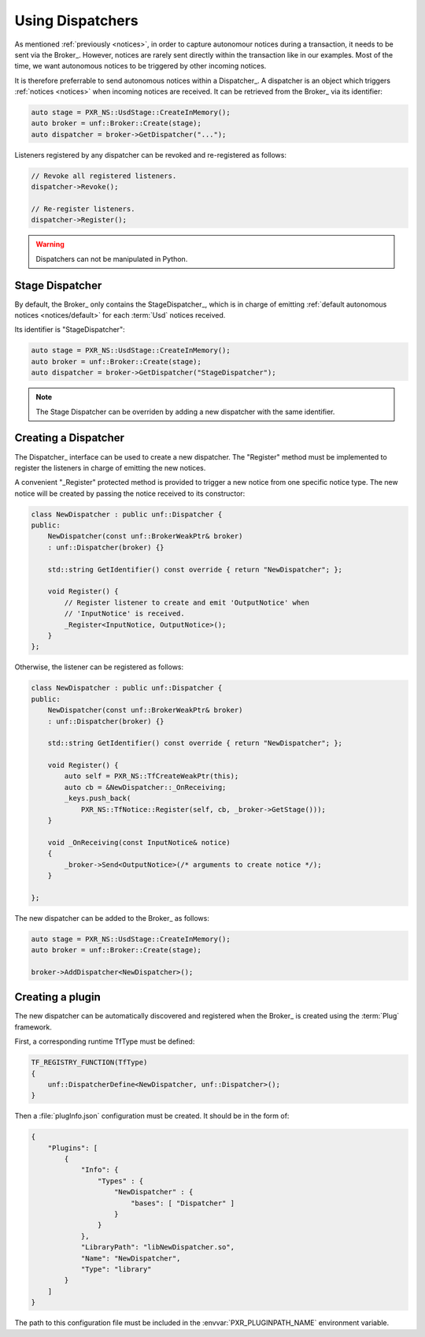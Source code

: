 .. _dispatchers:

*****************
Using Dispatchers
*****************

As mentioned :ref:`previously <notices>`, in order to capture autonomour
notices during a transaction, it needs to be sent via the Broker_. However,
notices are rarely sent directly within the transaction like in our examples.
Most of the time, we want autonomous notices to be triggered by other incoming
notices.

It is therefore preferrable to send autonomous notices within a Dispatcher_.
A dispatcher is an object which triggers :ref:`notices <notices>` when incoming
notices are received. It can be retrieved from the Broker_ via its identifier:

.. code-block:: cpp

    auto stage = PXR_NS::UsdStage::CreateInMemory();
    auto broker = unf::Broker::Create(stage);
    auto dispatcher = broker->GetDispatcher("...");

Listeners registered by any dispatcher can be revoked and re-registered as
follows:

.. code-block:: cpp

    // Revoke all registered listeners.
    dispatcher->Revoke();

    // Re-register listeners.
    dispatcher->Register();

.. warning::

    Dispatchers can not be manipulated in Python.

.. _dispatchers/stage:

Stage Dispatcher
================

By default, the Broker_ only contains the StageDispatcher_, which is in charge
of emitting :ref:`default autonomous notices <notices/default>` for each
:term:`Usd` notices received.

Its identifier is "StageDispatcher":

.. code-block:: cpp

    auto stage = PXR_NS::UsdStage::CreateInMemory();
    auto broker = unf::Broker::Create(stage);
    auto dispatcher = broker->GetDispatcher("StageDispatcher");

.. note::

    The Stage Dispatcher can be overriden by adding a new dispatcher with the
    same identifier.

.. _dispatchers/create:

Creating a Dispatcher
=====================

The Dispatcher_ interface can be used to create a new dispatcher. The "Register"
method must be implemented to register the listeners in charge of emitting the
new notices.

A convenient "_Register" protected method is provided to trigger a new notice
from one specific notice type. The new notice will be created by passing the
notice received to its constructor:

.. code-block:: cpp

    class NewDispatcher : public unf::Dispatcher {
    public:
        NewDispatcher(const unf::BrokerWeakPtr& broker)
        : unf::Dispatcher(broker) {}

        std::string GetIdentifier() const override { return "NewDispatcher"; };

        void Register() {
            // Register listener to create and emit 'OutputNotice' when
            // 'InputNotice' is received.
            _Register<InputNotice, OutputNotice>();
        }
    };

Otherwise, the listener can be registered as follows:

.. code-block:: cpp

    class NewDispatcher : public unf::Dispatcher {
    public:
        NewDispatcher(const unf::BrokerWeakPtr& broker)
        : unf::Dispatcher(broker) {}

        std::string GetIdentifier() const override { return "NewDispatcher"; };

        void Register() {
            auto self = PXR_NS::TfCreateWeakPtr(this);
            auto cb = &NewDispatcher::_OnReceiving;
            _keys.push_back(
                PXR_NS::TfNotice::Register(self, cb, _broker->GetStage()));
        }

        void _OnReceiving(const InputNotice& notice)
        {
            _broker->Send<OutputNotice>(/* arguments to create notice */);
        }

    };

The new dispatcher can be added to the Broker_ as follows:

.. code-block:: cpp

    auto stage = PXR_NS::UsdStage::CreateInMemory();
    auto broker = unf::Broker::Create(stage);

    broker->AddDispatcher<NewDispatcher>();

.. _dispatchers/plugin:

Creating a plugin
=================

The new dispatcher can be automatically discovered and registered when the
Broker_ is created using the :term:`Plug` framework.

First, a corresponding runtime TfType must be defined:

.. code-block:: cpp

    TF_REGISTRY_FUNCTION(TfType)
    {
        unf::DispatcherDefine<NewDispatcher, unf::Dispatcher>();
    }

Then a :file:`plugInfo.json` configuration must be created. It should be in
the form of:

.. code-block:: json

    {
        "Plugins": [
            {
                "Info": {
                    "Types" : {
                        "NewDispatcher" : {
                            "bases": [ "Dispatcher" ]
                        }
                    }
                },
                "LibraryPath": "libNewDispatcher.so",
                "Name": "NewDispatcher",
                "Type": "library"
            }
        ]
    }

The path to this configuration file must be included in the
:envvar:`PXR_PLUGINPATH_NAME` environment variable.
